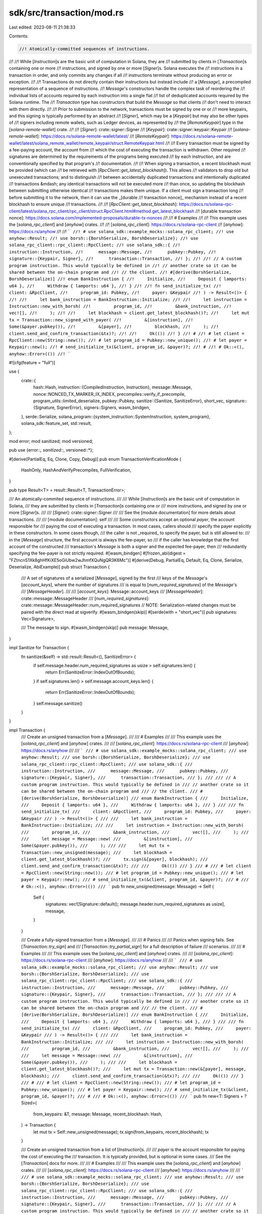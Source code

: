 sdk/src/transaction/mod.rs
==========================

Last edited: 2023-08-11 21:38:33

Contents:

.. code-block:: rs

    //! Atomically-committed sequences of instructions.
//!
//! While [`Instruction`]s are the basic unit of computation in Solana, they are
//! submitted by clients in [`Transaction`]s containing one or more
//! instructions, and signed by one or more [`Signer`]s. Solana executes the
//! instructions in a transaction in order, and only commits any changes if all
//! instructions terminate without producing an error or exception.
//!
//! Transactions do not directly contain their instructions but instead include
//! a [`Message`], a precompiled representation of a sequence of instructions.
//! `Message`'s constructors handle the complex task of reordering the
//! individual lists of accounts required by each instruction into a single flat
//! list of deduplicated accounts required by the Solana runtime. The
//! `Transaction` type has constructors that build the `Message` so that clients
//! don't need to interact with them directly.
//!
//! Prior to submission to the network, transactions must be signed by one or or
//! more keypairs, and this signing is typically performed by an abstract
//! [`Signer`], which may be a [`Keypair`] but may also be other types of
//! signers including remote wallets, such as Ledger devices, as represented by
//! the [`RemoteKeypair`] type in the [`solana-remote-wallet`] crate.
//!
//! [`Signer`]: crate::signer::Signer
//! [`Keypair`]: crate::signer::keypair::Keypair
//! [`solana-remote-wallet`]: https://docs.rs/solana-remote-wallet/latest/
//! [`RemoteKeypair`]: https://docs.rs/solana-remote-wallet/latest/solana_remote_wallet/remote_keypair/struct.RemoteKeypair.html
//!
//! Every transaction must be signed by a fee-paying account, the account from
//! which the cost of executing the transaction is withdrawn. Other required
//! signatures are determined by the requirements of the programs being executed
//! by each instruction, and are conventionally specified by that program's
//! documentation.
//!
//! When signing a transaction, a recent blockhash must be provided (which can
//! be retrieved with [`RpcClient::get_latest_blockhash`]). This allows
//! validators to drop old but unexecuted transactions; and to distinguish
//! between accidentally duplicated transactions and intentionally duplicated
//! transactions &mdash; any identical transactions will not be executed more
//! than once, so updating the blockhash between submitting otherwise identical
//! transactions makes them unique. If a client must sign a transaction long
//! before submitting it to the network, then it can use the _[durable
//! transaction nonce]_ mechanism instead of a recent blockhash to ensure unique
//! transactions.
//!
//! [`RpcClient::get_latest_blockhash`]: https://docs.rs/solana-rpc-client/latest/solana_rpc_client/rpc_client/struct.RpcClient.html#method.get_latest_blockhash
//! [durable transaction nonce]: https://docs.solana.com/implemented-proposals/durable-tx-nonces
//!
//! # Examples
//!
//! This example uses the [`solana_rpc_client`] and [`anyhow`] crates.
//!
//! [`solana_rpc_client`]: https://docs.rs/solana-rpc-client
//! [`anyhow`]: https://docs.rs/anyhow
//!
//! ```
//! # use solana_sdk::example_mocks::solana_rpc_client;
//! use anyhow::Result;
//! use borsh::{BorshSerialize, BorshDeserialize};
//! use solana_rpc_client::rpc_client::RpcClient;
//! use solana_sdk::{
//!      instruction::Instruction,
//!      message::Message,
//!      pubkey::Pubkey,
//!      signature::{Keypair, Signer},
//!      transaction::Transaction,
//! };
//!
//! // A custom program instruction. This would typically be defined in
//! // another crate so it can be shared between the on-chain program and
//! // the client.
//! #[derive(BorshSerialize, BorshDeserialize)]
//! enum BankInstruction {
//!     Initialize,
//!     Deposit { lamports: u64 },
//!     Withdraw { lamports: u64 },
//! }
//!
//! fn send_initialize_tx(
//!     client: &RpcClient,
//!     program_id: Pubkey,
//!     payer: &Keypair
//! ) -> Result<()> {
//!
//!     let bank_instruction = BankInstruction::Initialize;
//!
//!     let instruction = Instruction::new_with_borsh(
//!         program_id,
//!         &bank_instruction,
//!         vec![],
//!     );
//!
//!     let blockhash = client.get_latest_blockhash()?;
//!     let mut tx = Transaction::new_signed_with_payer(
//!         &[instruction],
//!         Some(&payer.pubkey()),
//!         &[payer],
//!         blockhash,
//!     );
//!     client.send_and_confirm_transaction(&tx)?;
//!
//!     Ok(())
//! }
//! #
//! # let client = RpcClient::new(String::new());
//! # let program_id = Pubkey::new_unique();
//! # let payer = Keypair::new();
//! # send_initialize_tx(&client, program_id, &payer)?;
//! #
//! # Ok::<(), anyhow::Error>(())
//! ```

#![cfg(feature = "full")]

use {
    crate::{
        hash::Hash,
        instruction::{CompiledInstruction, Instruction},
        message::Message,
        nonce::NONCED_TX_MARKER_IX_INDEX,
        precompiles::verify_if_precompile,
        program_utils::limited_deserialize,
        pubkey::Pubkey,
        sanitize::{Sanitize, SanitizeError},
        short_vec,
        signature::{Signature, SignerError},
        signers::Signers,
        wasm_bindgen,
    },
    serde::Serialize,
    solana_program::{system_instruction::SystemInstruction, system_program},
    solana_sdk::feature_set,
    std::result,
};

mod error;
mod sanitized;
mod versioned;

pub use {error::*, sanitized::*, versioned::*};

#[derive(PartialEq, Eq, Clone, Copy, Debug)]
pub enum TransactionVerificationMode {
    HashOnly,
    HashAndVerifyPrecompiles,
    FullVerification,
}

pub type Result<T> = result::Result<T, TransactionError>;

/// An atomically-commited sequence of instructions.
///
/// While [`Instruction`]s are the basic unit of computation in Solana,
/// they are submitted by clients in [`Transaction`]s containing one or
/// more instructions, and signed by one or more [`Signer`]s.
///
/// [`Signer`]: crate::signer::Signer
///
/// See the [module documentation] for more details about transactions.
///
/// [module documentation]: self
///
/// Some constructors accept an optional `payer`, the account responsible for
/// paying the cost of executing a transaction. In most cases, callers should
/// specify the payer explicitly in these constructors. In some cases though,
/// the caller is not _required_ to specify the payer, but is still allowed to:
/// in the [`Message`] structure, the first account is always the fee-payer, so
/// if the caller has knowledge that the first account of the constructed
/// transaction's `Message` is both a signer and the expected fee-payer, then
/// redundantly specifying the fee-payer is not strictly required.
#[wasm_bindgen]
#[frozen_abi(digest = "FZtncnS1Xk8ghHfKiXE5oGiUbw2wJhmfXQuNgQR3K6Mc")]
#[derive(Debug, PartialEq, Default, Eq, Clone, Serialize, Deserialize, AbiExample)]
pub struct Transaction {
    /// A set of signatures of a serialized [`Message`], signed by the first
    /// keys of the `Message`'s [`account_keys`], where the number of signatures
    /// is equal to [`num_required_signatures`] of the `Message`'s
    /// [`MessageHeader`].
    ///
    /// [`account_keys`]: Message::account_keys
    /// [`MessageHeader`]: crate::message::MessageHeader
    /// [`num_required_signatures`]: crate::message::MessageHeader::num_required_signatures
    // NOTE: Serialization-related changes must be paired with the direct read at sigverify.
    #[wasm_bindgen(skip)]
    #[serde(with = "short_vec")]
    pub signatures: Vec<Signature>,

    /// The message to sign.
    #[wasm_bindgen(skip)]
    pub message: Message,
}

impl Sanitize for Transaction {
    fn sanitize(&self) -> std::result::Result<(), SanitizeError> {
        if self.message.header.num_required_signatures as usize > self.signatures.len() {
            return Err(SanitizeError::IndexOutOfBounds);
        }
        if self.signatures.len() > self.message.account_keys.len() {
            return Err(SanitizeError::IndexOutOfBounds);
        }
        self.message.sanitize()
    }
}

impl Transaction {
    /// Create an unsigned transaction from a [`Message`].
    ///
    /// # Examples
    ///
    /// This example uses the [`solana_rpc_client`] and [`anyhow`] crates.
    ///
    /// [`solana_rpc_client`]: https://docs.rs/solana-rpc-client
    /// [`anyhow`]: https://docs.rs/anyhow
    ///
    /// ```
    /// # use solana_sdk::example_mocks::solana_rpc_client;
    /// use anyhow::Result;
    /// use borsh::{BorshSerialize, BorshDeserialize};
    /// use solana_rpc_client::rpc_client::RpcClient;
    /// use solana_sdk::{
    ///      instruction::Instruction,
    ///      message::Message,
    ///      pubkey::Pubkey,
    ///      signature::{Keypair, Signer},
    ///      transaction::Transaction,
    /// };
    ///
    /// // A custom program instruction. This would typically be defined in
    /// // another crate so it can be shared between the on-chain program and
    /// // the client.
    /// #[derive(BorshSerialize, BorshDeserialize)]
    /// enum BankInstruction {
    ///     Initialize,
    ///     Deposit { lamports: u64 },
    ///     Withdraw { lamports: u64 },
    /// }
    ///
    /// fn send_initialize_tx(
    ///     client: &RpcClient,
    ///     program_id: Pubkey,
    ///     payer: &Keypair
    /// ) -> Result<()> {
    ///
    ///     let bank_instruction = BankInstruction::Initialize;
    ///
    ///     let instruction = Instruction::new_with_borsh(
    ///         program_id,
    ///         &bank_instruction,
    ///         vec![],
    ///     );
    ///
    ///     let message = Message::new(
    ///         &[instruction],
    ///         Some(&payer.pubkey()),
    ///     );
    ///
    ///     let mut tx = Transaction::new_unsigned(message);
    ///     let blockhash = client.get_latest_blockhash()?;
    ///     tx.sign(&[payer], blockhash);
    ///     client.send_and_confirm_transaction(&tx)?;
    ///
    ///     Ok(())
    /// }
    /// #
    /// # let client = RpcClient::new(String::new());
    /// # let program_id = Pubkey::new_unique();
    /// # let payer = Keypair::new();
    /// # send_initialize_tx(&client, program_id, &payer)?;
    /// #
    /// # Ok::<(), anyhow::Error>(())
    /// ```
    pub fn new_unsigned(message: Message) -> Self {
        Self {
            signatures: vec![Signature::default(); message.header.num_required_signatures as usize],
            message,
        }
    }

    /// Create a fully-signed transaction from a [`Message`].
    ///
    /// # Panics
    ///
    /// Panics when signing fails. See [`Transaction::try_sign`] and
    /// [`Transaction::try_partial_sign`] for a full description of failure
    /// scenarios.
    ///
    /// # Examples
    ///
    /// This example uses the [`solana_rpc_client`] and [`anyhow`] crates.
    ///
    /// [`solana_rpc_client`]: https://docs.rs/solana-rpc-client
    /// [`anyhow`]: https://docs.rs/anyhow
    ///
    /// ```
    /// # use solana_sdk::example_mocks::solana_rpc_client;
    /// use anyhow::Result;
    /// use borsh::{BorshSerialize, BorshDeserialize};
    /// use solana_rpc_client::rpc_client::RpcClient;
    /// use solana_sdk::{
    ///      instruction::Instruction,
    ///      message::Message,
    ///      pubkey::Pubkey,
    ///      signature::{Keypair, Signer},
    ///      transaction::Transaction,
    /// };
    ///
    /// // A custom program instruction. This would typically be defined in
    /// // another crate so it can be shared between the on-chain program and
    /// // the client.
    /// #[derive(BorshSerialize, BorshDeserialize)]
    /// enum BankInstruction {
    ///     Initialize,
    ///     Deposit { lamports: u64 },
    ///     Withdraw { lamports: u64 },
    /// }
    ///
    /// fn send_initialize_tx(
    ///     client: &RpcClient,
    ///     program_id: Pubkey,
    ///     payer: &Keypair
    /// ) -> Result<()> {
    ///
    ///     let bank_instruction = BankInstruction::Initialize;
    ///
    ///     let instruction = Instruction::new_with_borsh(
    ///         program_id,
    ///         &bank_instruction,
    ///         vec![],
    ///     );
    ///
    ///     let message = Message::new(
    ///         &[instruction],
    ///         Some(&payer.pubkey()),
    ///     );
    ///
    ///     let blockhash = client.get_latest_blockhash()?;
    ///     let mut tx = Transaction::new(&[payer], message, blockhash);
    ///     client.send_and_confirm_transaction(&tx)?;
    ///
    ///     Ok(())
    /// }
    /// #
    /// # let client = RpcClient::new(String::new());
    /// # let program_id = Pubkey::new_unique();
    /// # let payer = Keypair::new();
    /// # send_initialize_tx(&client, program_id, &payer)?;
    /// #
    /// # Ok::<(), anyhow::Error>(())
    /// ```
    pub fn new<T: Signers + ?Sized>(
        from_keypairs: &T,
        message: Message,
        recent_blockhash: Hash,
    ) -> Transaction {
        let mut tx = Self::new_unsigned(message);
        tx.sign(from_keypairs, recent_blockhash);
        tx
    }

    /// Create an unsigned transaction from a list of [`Instruction`]s.
    ///
    /// `payer` is the account responsible for paying the cost of executing the
    /// transaction. It is typically provided, but is optional in some cases.
    /// See the [`Transaction`] docs for more.
    ///
    /// # Examples
    ///
    /// This example uses the [`solana_rpc_client`] and [`anyhow`] crates.
    ///
    /// [`solana_rpc_client`]: https://docs.rs/solana-rpc-client
    /// [`anyhow`]: https://docs.rs/anyhow
    ///
    /// ```
    /// # use solana_sdk::example_mocks::solana_rpc_client;
    /// use anyhow::Result;
    /// use borsh::{BorshSerialize, BorshDeserialize};
    /// use solana_rpc_client::rpc_client::RpcClient;
    /// use solana_sdk::{
    ///      instruction::Instruction,
    ///      message::Message,
    ///      pubkey::Pubkey,
    ///      signature::{Keypair, Signer},
    ///      transaction::Transaction,
    /// };
    ///
    /// // A custom program instruction. This would typically be defined in
    /// // another crate so it can be shared between the on-chain program and
    /// // the client.
    /// #[derive(BorshSerialize, BorshDeserialize)]
    /// enum BankInstruction {
    ///     Initialize,
    ///     Deposit { lamports: u64 },
    ///     Withdraw { lamports: u64 },
    /// }
    ///
    /// fn send_initialize_tx(
    ///     client: &RpcClient,
    ///     program_id: Pubkey,
    ///     payer: &Keypair
    /// ) -> Result<()> {
    ///
    ///     let bank_instruction = BankInstruction::Initialize;
    ///
    ///     let instruction = Instruction::new_with_borsh(
    ///         program_id,
    ///         &bank_instruction,
    ///         vec![],
    ///     );
    ///
    ///     let mut tx = Transaction::new_with_payer(&[instruction], Some(&payer.pubkey()));
    ///     let blockhash = client.get_latest_blockhash()?;
    ///     tx.sign(&[payer], blockhash);
    ///     client.send_and_confirm_transaction(&tx)?;
    ///
    ///     Ok(())
    /// }
    /// #
    /// # let client = RpcClient::new(String::new());
    /// # let program_id = Pubkey::new_unique();
    /// # let payer = Keypair::new();
    /// # send_initialize_tx(&client, program_id, &payer)?;
    /// #
    /// # Ok::<(), anyhow::Error>(())
    /// ```
    pub fn new_with_payer(instructions: &[Instruction], payer: Option<&Pubkey>) -> Self {
        let message = Message::new(instructions, payer);
        Self::new_unsigned(message)
    }

    /// Create a fully-signed transaction from a list of [`Instruction`]s.
    ///
    /// `payer` is the account responsible for paying the cost of executing the
    /// transaction. It is typically provided, but is optional in some cases.
    /// See the [`Transaction`] docs for more.
    ///
    /// # Panics
    ///
    /// Panics when signing fails. See [`Transaction::try_sign`] and
    /// [`Transaction::try_partial_sign`] for a full description of failure
    /// scenarios.
    ///
    /// # Examples
    ///
    /// This example uses the [`solana_rpc_client`] and [`anyhow`] crates.
    ///
    /// [`solana_rpc_client`]: https://docs.rs/solana-rpc-client
    /// [`anyhow`]: https://docs.rs/anyhow
    ///
    /// ```
    /// # use solana_sdk::example_mocks::solana_rpc_client;
    /// use anyhow::Result;
    /// use borsh::{BorshSerialize, BorshDeserialize};
    /// use solana_rpc_client::rpc_client::RpcClient;
    /// use solana_sdk::{
    ///      instruction::Instruction,
    ///      message::Message,
    ///      pubkey::Pubkey,
    ///      signature::{Keypair, Signer},
    ///      transaction::Transaction,
    /// };
    ///
    /// // A custom program instruction. This would typically be defined in
    /// // another crate so it can be shared between the on-chain program and
    /// // the client.
    /// #[derive(BorshSerialize, BorshDeserialize)]
    /// enum BankInstruction {
    ///     Initialize,
    ///     Deposit { lamports: u64 },
    ///     Withdraw { lamports: u64 },
    /// }
    ///
    /// fn send_initialize_tx(
    ///     client: &RpcClient,
    ///     program_id: Pubkey,
    ///     payer: &Keypair
    /// ) -> Result<()> {
    ///
    ///     let bank_instruction = BankInstruction::Initialize;
    ///
    ///     let instruction = Instruction::new_with_borsh(
    ///         program_id,
    ///         &bank_instruction,
    ///         vec![],
    ///     );
    ///
    ///     let blockhash = client.get_latest_blockhash()?;
    ///     let mut tx = Transaction::new_signed_with_payer(
    ///         &[instruction],
    ///         Some(&payer.pubkey()),
    ///         &[payer],
    ///         blockhash,
    ///     );
    ///     client.send_and_confirm_transaction(&tx)?;
    ///
    ///     Ok(())
    /// }
    /// #
    /// # let client = RpcClient::new(String::new());
    /// # let program_id = Pubkey::new_unique();
    /// # let payer = Keypair::new();
    /// # send_initialize_tx(&client, program_id, &payer)?;
    /// #
    /// # Ok::<(), anyhow::Error>(())
    /// ```
    pub fn new_signed_with_payer<T: Signers + ?Sized>(
        instructions: &[Instruction],
        payer: Option<&Pubkey>,
        signing_keypairs: &T,
        recent_blockhash: Hash,
    ) -> Self {
        let message = Message::new(instructions, payer);
        Self::new(signing_keypairs, message, recent_blockhash)
    }

    /// Create a fully-signed transaction from pre-compiled instructions.
    ///
    /// # Arguments
    ///
    /// * `from_keypairs` - The keys used to sign the transaction.
    /// * `keys` - The keys for the transaction.  These are the program state
    ///    instances or lamport recipient keys.
    /// * `recent_blockhash` - The PoH hash.
    /// * `program_ids` - The keys that identify programs used in the `instruction` vector.
    /// * `instructions` - Instructions that will be executed atomically.
    ///
    /// # Panics
    ///
    /// Panics when signing fails. See [`Transaction::try_sign`] and for a full
    /// description of failure conditions.
    pub fn new_with_compiled_instructions<T: Signers + ?Sized>(
        from_keypairs: &T,
        keys: &[Pubkey],
        recent_blockhash: Hash,
        program_ids: Vec<Pubkey>,
        instructions: Vec<CompiledInstruction>,
    ) -> Self {
        let mut account_keys = from_keypairs.pubkeys();
        let from_keypairs_len = account_keys.len();
        account_keys.extend_from_slice(keys);
        account_keys.extend(&program_ids);
        let message = Message::new_with_compiled_instructions(
            from_keypairs_len as u8,
            0,
            program_ids.len() as u8,
            account_keys,
            Hash::default(),
            instructions,
        );
        Transaction::new(from_keypairs, message, recent_blockhash)
    }

    /// Get the data for an instruction at the given index.
    ///
    /// The `instruction_index` corresponds to the [`instructions`] vector of
    /// the `Transaction`'s [`Message`] value.
    ///
    /// [`instructions`]: Message::instructions
    ///
    /// # Panics
    ///
    /// Panics if `instruction_index` is greater than or equal to the number of
    /// instructions in the transaction.
    pub fn data(&self, instruction_index: usize) -> &[u8] {
        &self.message.instructions[instruction_index].data
    }

    fn key_index(&self, instruction_index: usize, accounts_index: usize) -> Option<usize> {
        self.message
            .instructions
            .get(instruction_index)
            .and_then(|instruction| instruction.accounts.get(accounts_index))
            .map(|&account_keys_index| account_keys_index as usize)
    }

    /// Get the `Pubkey` of an account required by one of the instructions in
    /// the transaction.
    ///
    /// The `instruction_index` corresponds to the [`instructions`] vector of
    /// the `Transaction`'s [`Message`] value; and the `account_index` to the
    /// [`accounts`] vector of the message's [`CompiledInstruction`]s.
    ///
    /// [`instructions`]: Message::instructions
    /// [`accounts`]: CompiledInstruction::accounts
    /// [`CompiledInstruction`]: CompiledInstruction
    ///
    /// Returns `None` if `instruction_index` is greater than or equal to the
    /// number of instructions in the transaction; or if `accounts_index` is
    /// greater than or equal to the number of accounts in the instruction.
    pub fn key(&self, instruction_index: usize, accounts_index: usize) -> Option<&Pubkey> {
        self.key_index(instruction_index, accounts_index)
            .and_then(|account_keys_index| self.message.account_keys.get(account_keys_index))
    }

    /// Get the `Pubkey` of a signing account required by one of the
    /// instructions in the transaction.
    ///
    /// The transaction does not need to be signed for this function to return a
    /// signing account's pubkey.
    ///
    /// Returns `None` if the indexed account is not required to sign the
    /// transaction. Returns `None` if the [`signatures`] field does not contain
    /// enough elements to hold a signature for the indexed account (this should
    /// only be possible if `Transaction` has been manually constructed).
    ///
    /// [`signatures`]: Transaction::signatures
    ///
    /// Returns `None` if `instruction_index` is greater than or equal to the
    /// number of instructions in the transaction; or if `accounts_index` is
    /// greater than or equal to the number of accounts in the instruction.
    pub fn signer_key(&self, instruction_index: usize, accounts_index: usize) -> Option<&Pubkey> {
        match self.key_index(instruction_index, accounts_index) {
            None => None,
            Some(signature_index) => {
                if signature_index >= self.signatures.len() {
                    return None;
                }
                self.message.account_keys.get(signature_index)
            }
        }
    }

    /// Return the message containing all data that should be signed.
    pub fn message(&self) -> &Message {
        &self.message
    }

    /// Return the serialized message data to sign.
    pub fn message_data(&self) -> Vec<u8> {
        self.message().serialize()
    }

    /// Sign the transaction.
    ///
    /// This method fully signs a transaction with all required signers, which
    /// must be present in the `keypairs` slice. To sign with only some of the
    /// required signers, use [`Transaction::partial_sign`].
    ///
    /// If `recent_blockhash` is different than recorded in the transaction message's
    /// [`recent_blockhash`] field, then the message's `recent_blockhash` will be updated
    /// to the provided `recent_blockhash`, and any prior signatures will be cleared.
    ///
    /// [`recent_blockhash`]: Message::recent_blockhash
    ///
    /// # Panics
    ///
    /// Panics when signing fails. Use [`Transaction::try_sign`] to handle the
    /// error. See the documentation for [`Transaction::try_sign`] for a full description of
    /// failure conditions.
    ///
    /// # Examples
    ///
    /// This example uses the [`solana_rpc_client`] and [`anyhow`] crates.
    ///
    /// [`solana_rpc_client`]: https://docs.rs/solana-rpc-client
    /// [`anyhow`]: https://docs.rs/anyhow
    ///
    /// ```
    /// # use solana_sdk::example_mocks::solana_rpc_client;
    /// use anyhow::Result;
    /// use borsh::{BorshSerialize, BorshDeserialize};
    /// use solana_rpc_client::rpc_client::RpcClient;
    /// use solana_sdk::{
    ///      instruction::Instruction,
    ///      message::Message,
    ///      pubkey::Pubkey,
    ///      signature::{Keypair, Signer},
    ///      transaction::Transaction,
    /// };
    ///
    /// // A custom program instruction. This would typically be defined in
    /// // another crate so it can be shared between the on-chain program and
    /// // the client.
    /// #[derive(BorshSerialize, BorshDeserialize)]
    /// enum BankInstruction {
    ///     Initialize,
    ///     Deposit { lamports: u64 },
    ///     Withdraw { lamports: u64 },
    /// }
    ///
    /// fn send_initialize_tx(
    ///     client: &RpcClient,
    ///     program_id: Pubkey,
    ///     payer: &Keypair
    /// ) -> Result<()> {
    ///
    ///     let bank_instruction = BankInstruction::Initialize;
    ///
    ///     let instruction = Instruction::new_with_borsh(
    ///         program_id,
    ///         &bank_instruction,
    ///         vec![],
    ///     );
    ///
    ///     let mut tx = Transaction::new_with_payer(&[instruction], Some(&payer.pubkey()));
    ///     let blockhash = client.get_latest_blockhash()?;
    ///     tx.sign(&[payer], blockhash);
    ///     client.send_and_confirm_transaction(&tx)?;
    ///
    ///     Ok(())
    /// }
    /// #
    /// # let client = RpcClient::new(String::new());
    /// # let program_id = Pubkey::new_unique();
    /// # let payer = Keypair::new();
    /// # send_initialize_tx(&client, program_id, &payer)?;
    /// #
    /// # Ok::<(), anyhow::Error>(())
    /// ```
    pub fn sign<T: Signers + ?Sized>(&mut self, keypairs: &T, recent_blockhash: Hash) {
        if let Err(e) = self.try_sign(keypairs, recent_blockhash) {
            panic!("Transaction::sign failed with error {e:?}");
        }
    }

    /// Sign the transaction with a subset of required keys.
    ///
    /// Unlike [`Transaction::sign`], this method does not require all keypairs
    /// to be provided, allowing a transaction to be signed in multiple steps.
    ///
    /// It is permitted to sign a transaction with the same keypair multiple
    /// times.
    ///
    /// If `recent_blockhash` is different than recorded in the transaction message's
    /// [`recent_blockhash`] field, then the message's `recent_blockhash` will be updated
    /// to the provided `recent_blockhash`, and any prior signatures will be cleared.
    ///
    /// [`recent_blockhash`]: Message::recent_blockhash
    ///
    /// # Panics
    ///
    /// Panics when signing fails. Use [`Transaction::try_partial_sign`] to
    /// handle the error. See the documentation for
    /// [`Transaction::try_partial_sign`] for a full description of failure
    /// conditions.
    pub fn partial_sign<T: Signers + ?Sized>(&mut self, keypairs: &T, recent_blockhash: Hash) {
        if let Err(e) = self.try_partial_sign(keypairs, recent_blockhash) {
            panic!("Transaction::partial_sign failed with error {e:?}");
        }
    }

    /// Sign the transaction with a subset of required keys.
    ///
    /// This places each of the signatures created from `keypairs` in the
    /// corresponding position, as specified in the `positions` vector, in the
    /// transactions [`signatures`] field. It does not verify that the signature
    /// positions are correct.
    ///
    /// [`signatures`]: Transaction::signatures
    ///
    /// # Panics
    ///
    /// Panics if signing fails. Use [`Transaction::try_partial_sign_unchecked`]
    /// to handle the error.
    pub fn partial_sign_unchecked<T: Signers + ?Sized>(
        &mut self,
        keypairs: &T,
        positions: Vec<usize>,
        recent_blockhash: Hash,
    ) {
        if let Err(e) = self.try_partial_sign_unchecked(keypairs, positions, recent_blockhash) {
            panic!("Transaction::partial_sign_unchecked failed with error {e:?}");
        }
    }

    /// Sign the transaction, returning any errors.
    ///
    /// This method fully signs a transaction with all required signers, which
    /// must be present in the `keypairs` slice. To sign with only some of the
    /// required signers, use [`Transaction::try_partial_sign`].
    ///
    /// If `recent_blockhash` is different than recorded in the transaction message's
    /// [`recent_blockhash`] field, then the message's `recent_blockhash` will be updated
    /// to the provided `recent_blockhash`, and any prior signatures will be cleared.
    ///
    /// [`recent_blockhash`]: Message::recent_blockhash
    ///
    /// # Errors
    ///
    /// Signing will fail if some required signers are not provided in
    /// `keypairs`; or, if the transaction has previously been partially signed,
    /// some of the remaining required signers are not provided in `keypairs`.
    /// In other words, the transaction must be fully signed as a result of
    /// calling this function. The error is [`SignerError::NotEnoughSigners`].
    ///
    /// Signing will fail for any of the reasons described in the documentation
    /// for [`Transaction::try_partial_sign`].
    ///
    /// # Examples
    ///
    /// This example uses the [`solana_rpc_client`] and [`anyhow`] crates.
    ///
    /// [`solana_rpc_client`]: https://docs.rs/solana-rpc-client
    /// [`anyhow`]: https://docs.rs/anyhow
    ///
    /// ```
    /// # use solana_sdk::example_mocks::solana_rpc_client;
    /// use anyhow::Result;
    /// use borsh::{BorshSerialize, BorshDeserialize};
    /// use solana_rpc_client::rpc_client::RpcClient;
    /// use solana_sdk::{
    ///      instruction::Instruction,
    ///      message::Message,
    ///      pubkey::Pubkey,
    ///      signature::{Keypair, Signer},
    ///      transaction::Transaction,
    /// };
    ///
    /// // A custom program instruction. This would typically be defined in
    /// // another crate so it can be shared between the on-chain program and
    /// // the client.
    /// #[derive(BorshSerialize, BorshDeserialize)]
    /// enum BankInstruction {
    ///     Initialize,
    ///     Deposit { lamports: u64 },
    ///     Withdraw { lamports: u64 },
    /// }
    ///
    /// fn send_initialize_tx(
    ///     client: &RpcClient,
    ///     program_id: Pubkey,
    ///     payer: &Keypair
    /// ) -> Result<()> {
    ///
    ///     let bank_instruction = BankInstruction::Initialize;
    ///
    ///     let instruction = Instruction::new_with_borsh(
    ///         program_id,
    ///         &bank_instruction,
    ///         vec![],
    ///     );
    ///
    ///     let mut tx = Transaction::new_with_payer(&[instruction], Some(&payer.pubkey()));
    ///     let blockhash = client.get_latest_blockhash()?;
    ///     tx.try_sign(&[payer], blockhash)?;
    ///     client.send_and_confirm_transaction(&tx)?;
    ///
    ///     Ok(())
    /// }
    /// #
    /// # let client = RpcClient::new(String::new());
    /// # let program_id = Pubkey::new_unique();
    /// # let payer = Keypair::new();
    /// # send_initialize_tx(&client, program_id, &payer)?;
    /// #
    /// # Ok::<(), anyhow::Error>(())
    /// ```
    pub fn try_sign<T: Signers + ?Sized>(
        &mut self,
        keypairs: &T,
        recent_blockhash: Hash,
    ) -> result::Result<(), SignerError> {
        self.try_partial_sign(keypairs, recent_blockhash)?;

        if !self.is_signed() {
            Err(SignerError::NotEnoughSigners)
        } else {
            Ok(())
        }
    }

    /// Sign the transaction with a subset of required keys, returning any errors.
    ///
    /// Unlike [`Transaction::try_sign`], this method does not require all
    /// keypairs to be provided, allowing a transaction to be signed in multiple
    /// steps.
    ///
    /// It is permitted to sign a transaction with the same keypair multiple
    /// times.
    ///
    /// If `recent_blockhash` is different than recorded in the transaction message's
    /// [`recent_blockhash`] field, then the message's `recent_blockhash` will be updated
    /// to the provided `recent_blockhash`, and any prior signatures will be cleared.
    ///
    /// [`recent_blockhash`]: Message::recent_blockhash
    ///
    /// # Errors
    ///
    /// Signing will fail if
    ///
    /// - The transaction's [`Message`] is malformed such that the number of
    ///   required signatures recorded in its header
    ///   ([`num_required_signatures`]) is greater than the length of its
    ///   account keys ([`account_keys`]). The error is
    ///   [`SignerError::TransactionError`] where the interior
    ///   [`TransactionError`] is [`TransactionError::InvalidAccountIndex`].
    /// - Any of the provided signers in `keypairs` is not a required signer of
    ///   the message. The error is [`SignerError::KeypairPubkeyMismatch`].
    /// - Any of the signers is a [`Presigner`], and its provided signature is
    ///   incorrect. The error is [`SignerError::PresignerError`] where the
    ///   interior [`PresignerError`] is
    ///   [`PresignerError::VerificationFailure`].
    /// - The signer is a [`RemoteKeypair`] and
    ///   - It does not understand the input provided ([`SignerError::InvalidInput`]).
    ///   - The device cannot be found ([`SignerError::NoDeviceFound`]).
    ///   - The user cancels the signing ([`SignerError::UserCancel`]).
    ///   - An error was encountered connecting ([`SignerError::Connection`]).
    ///   - Some device-specific protocol error occurs ([`SignerError::Protocol`]).
    ///   - Some other error occurs ([`SignerError::Custom`]).
    ///
    /// See the documentation for the [`solana-remote-wallet`] crate for details
    /// on the operation of [`RemoteKeypair`] signers.
    ///
    /// [`num_required_signatures`]: crate::message::MessageHeader::num_required_signatures
    /// [`account_keys`]: Message::account_keys
    /// [`Presigner`]: crate::signer::presigner::Presigner
    /// [`PresignerError`]: crate::signer::presigner::PresignerError
    /// [`PresignerError::VerificationFailure`]: crate::signer::presigner::PresignerError::VerificationFailure
    /// [`solana-remote-wallet`]: https://docs.rs/solana-remote-wallet/latest/
    /// [`RemoteKeypair`]: https://docs.rs/solana-remote-wallet/latest/solana_remote_wallet/remote_keypair/struct.RemoteKeypair.html
    pub fn try_partial_sign<T: Signers + ?Sized>(
        &mut self,
        keypairs: &T,
        recent_blockhash: Hash,
    ) -> result::Result<(), SignerError> {
        let positions = self.get_signing_keypair_positions(&keypairs.pubkeys())?;
        if positions.iter().any(|pos| pos.is_none()) {
            return Err(SignerError::KeypairPubkeyMismatch);
        }
        let positions: Vec<usize> = positions.iter().map(|pos| pos.unwrap()).collect();
        self.try_partial_sign_unchecked(keypairs, positions, recent_blockhash)
    }

    /// Sign the transaction with a subset of required keys, returning any
    /// errors.
    ///
    /// This places each of the signatures created from `keypairs` in the
    /// corresponding position, as specified in the `positions` vector, in the
    /// transactions [`signatures`] field. It does not verify that the signature
    /// positions are correct.
    ///
    /// [`signatures`]: Transaction::signatures
    ///
    /// # Errors
    ///
    /// Returns an error if signing fails.
    pub fn try_partial_sign_unchecked<T: Signers + ?Sized>(
        &mut self,
        keypairs: &T,
        positions: Vec<usize>,
        recent_blockhash: Hash,
    ) -> result::Result<(), SignerError> {
        // if you change the blockhash, you're re-signing...
        if recent_blockhash != self.message.recent_blockhash {
            self.message.recent_blockhash = recent_blockhash;
            self.signatures
                .iter_mut()
                .for_each(|signature| *signature = Signature::default());
        }

        let signatures = keypairs.try_sign_message(&self.message_data())?;
        for i in 0..positions.len() {
            self.signatures[positions[i]] = signatures[i];
        }
        Ok(())
    }

    /// Returns a signature that is not valid for signing this transaction.
    pub fn get_invalid_signature() -> Signature {
        Signature::default()
    }

    /// Verifies that all signers have signed the message.
    ///
    /// # Errors
    ///
    /// Returns [`TransactionError::SignatureFailure`] on error.
    pub fn verify(&self) -> Result<()> {
        let message_bytes = self.message_data();
        if !self
            ._verify_with_results(&message_bytes)
            .iter()
            .all(|verify_result| *verify_result)
        {
            Err(TransactionError::SignatureFailure)
        } else {
            Ok(())
        }
    }

    /// Verify the transaction and hash its message.
    ///
    /// # Errors
    ///
    /// Returns [`TransactionError::SignatureFailure`] on error.
    pub fn verify_and_hash_message(&self) -> Result<Hash> {
        let message_bytes = self.message_data();
        if !self
            ._verify_with_results(&message_bytes)
            .iter()
            .all(|verify_result| *verify_result)
        {
            Err(TransactionError::SignatureFailure)
        } else {
            Ok(Message::hash_raw_message(&message_bytes))
        }
    }

    /// Verifies that all signers have signed the message.
    ///
    /// Returns a vector with the length of required signatures, where each
    /// element is either `true` if that signer has signed, or `false` if not.
    pub fn verify_with_results(&self) -> Vec<bool> {
        self._verify_with_results(&self.message_data())
    }

    pub(crate) fn _verify_with_results(&self, message_bytes: &[u8]) -> Vec<bool> {
        self.signatures
            .iter()
            .zip(&self.message.account_keys)
            .map(|(signature, pubkey)| signature.verify(pubkey.as_ref(), message_bytes))
            .collect()
    }

    /// Verify the precompiled programs in this transaction.
    pub fn verify_precompiles(&self, feature_set: &feature_set::FeatureSet) -> Result<()> {
        for instruction in &self.message().instructions {
            // The Transaction may not be sanitized at this point
            if instruction.program_id_index as usize >= self.message().account_keys.len() {
                return Err(TransactionError::AccountNotFound);
            }
            let program_id = &self.message().account_keys[instruction.program_id_index as usize];

            verify_if_precompile(
                program_id,
                instruction,
                &self.message().instructions,
                feature_set,
            )
            .map_err(|_| TransactionError::InvalidAccountIndex)?;
        }
        Ok(())
    }

    /// Get the positions of the pubkeys in `account_keys` associated with signing keypairs.
    ///
    /// [`account_keys`]: Message::account_keys
    pub fn get_signing_keypair_positions(&self, pubkeys: &[Pubkey]) -> Result<Vec<Option<usize>>> {
        if self.message.account_keys.len() < self.message.header.num_required_signatures as usize {
            return Err(TransactionError::InvalidAccountIndex);
        }
        let signed_keys =
            &self.message.account_keys[0..self.message.header.num_required_signatures as usize];

        Ok(pubkeys
            .iter()
            .map(|pubkey| signed_keys.iter().position(|x| x == pubkey))
            .collect())
    }

    /// Replace all the signatures and pubkeys.
    pub fn replace_signatures(&mut self, signers: &[(Pubkey, Signature)]) -> Result<()> {
        let num_required_signatures = self.message.header.num_required_signatures as usize;
        if signers.len() != num_required_signatures
            || self.signatures.len() != num_required_signatures
            || self.message.account_keys.len() < num_required_signatures
        {
            return Err(TransactionError::InvalidAccountIndex);
        }

        signers
            .iter()
            .enumerate()
            .for_each(|(i, (pubkey, signature))| {
                self.signatures[i] = *signature;
                self.message.account_keys[i] = *pubkey;
            });

        self.verify()
    }

    pub fn is_signed(&self) -> bool {
        self.signatures
            .iter()
            .all(|signature| *signature != Signature::default())
    }
}

pub fn uses_durable_nonce(tx: &Transaction) -> Option<&CompiledInstruction> {
    let message = tx.message();
    message
        .instructions
        .get(NONCED_TX_MARKER_IX_INDEX as usize)
        .filter(|instruction| {
            // Is system program
            matches!(
                message.account_keys.get(instruction.program_id_index as usize),
                Some(program_id) if system_program::check_id(program_id)
            )
            // Is a nonce advance instruction
            && matches!(
                limited_deserialize(&instruction.data),
                Ok(SystemInstruction::AdvanceNonceAccount)
            )
            // Nonce account is writable
            && matches!(
                instruction.accounts.first(),
                Some(index) if message.is_writable(*index as usize)
            )
        })
}

#[deprecated]
pub fn get_nonce_pubkey_from_instruction<'a>(
    ix: &CompiledInstruction,
    tx: &'a Transaction,
) -> Option<&'a Pubkey> {
    ix.accounts.first().and_then(|idx| {
        let idx = *idx as usize;
        tx.message().account_keys.get(idx)
    })
}

#[cfg(test)]
mod tests {
    #![allow(deprecated)]

    use {
        super::*,
        crate::{
            hash::hash,
            instruction::AccountMeta,
            signature::{Keypair, Presigner, Signer},
            system_instruction, sysvar,
        },
        bincode::{deserialize, serialize, serialized_size},
        std::mem::size_of,
    };

    fn get_program_id(tx: &Transaction, instruction_index: usize) -> &Pubkey {
        let message = tx.message();
        let instruction = &message.instructions[instruction_index];
        instruction.program_id(&message.account_keys)
    }

    #[test]
    fn test_refs() {
        let key = Keypair::new();
        let key1 = solana_sdk::pubkey::new_rand();
        let key2 = solana_sdk::pubkey::new_rand();
        let prog1 = solana_sdk::pubkey::new_rand();
        let prog2 = solana_sdk::pubkey::new_rand();
        let instructions = vec![
            CompiledInstruction::new(3, &(), vec![0, 1]),
            CompiledInstruction::new(4, &(), vec![0, 2]),
        ];
        let tx = Transaction::new_with_compiled_instructions(
            &[&key],
            &[key1, key2],
            Hash::default(),
            vec![prog1, prog2],
            instructions,
        );
        assert!(tx.sanitize().is_ok());

        assert_eq!(tx.key(0, 0), Some(&key.pubkey()));
        assert_eq!(tx.signer_key(0, 0), Some(&key.pubkey()));

        assert_eq!(tx.key(1, 0), Some(&key.pubkey()));
        assert_eq!(tx.signer_key(1, 0), Some(&key.pubkey()));

        assert_eq!(tx.key(0, 1), Some(&key1));
        assert_eq!(tx.signer_key(0, 1), None);

        assert_eq!(tx.key(1, 1), Some(&key2));
        assert_eq!(tx.signer_key(1, 1), None);

        assert_eq!(tx.key(2, 0), None);
        assert_eq!(tx.signer_key(2, 0), None);

        assert_eq!(tx.key(0, 2), None);
        assert_eq!(tx.signer_key(0, 2), None);

        assert_eq!(*get_program_id(&tx, 0), prog1);
        assert_eq!(*get_program_id(&tx, 1), prog2);
    }

    #[test]
    fn test_refs_invalid_program_id() {
        let key = Keypair::new();
        let instructions = vec![CompiledInstruction::new(1, &(), vec![])];
        let tx = Transaction::new_with_compiled_instructions(
            &[&key],
            &[],
            Hash::default(),
            vec![],
            instructions,
        );
        assert_eq!(tx.sanitize(), Err(SanitizeError::IndexOutOfBounds));
    }
    #[test]
    fn test_refs_invalid_account() {
        let key = Keypair::new();
        let instructions = vec![CompiledInstruction::new(1, &(), vec![2])];
        let tx = Transaction::new_with_compiled_instructions(
            &[&key],
            &[],
            Hash::default(),
            vec![Pubkey::default()],
            instructions,
        );
        assert_eq!(*get_program_id(&tx, 0), Pubkey::default());
        assert_eq!(tx.sanitize(), Err(SanitizeError::IndexOutOfBounds));
    }

    #[test]
    fn test_sanitize_txs() {
        let key = Keypair::new();
        let id0 = Pubkey::default();
        let program_id = solana_sdk::pubkey::new_rand();
        let ix = Instruction::new_with_bincode(
            program_id,
            &0,
            vec![
                AccountMeta::new(key.pubkey(), true),
                AccountMeta::new(id0, true),
            ],
        );
        let mut tx = Transaction::new_with_payer(&[ix], Some(&key.pubkey()));
        let o = tx.clone();
        assert_eq!(tx.sanitize(), Ok(()));
        assert_eq!(tx.message.account_keys.len(), 3);

        tx = o.clone();
        tx.message.header.num_required_signatures = 3;
        assert_eq!(tx.sanitize(), Err(SanitizeError::IndexOutOfBounds));

        tx = o.clone();
        tx.message.header.num_readonly_signed_accounts = 4;
        tx.message.header.num_readonly_unsigned_accounts = 0;
        assert_eq!(tx.sanitize(), Err(SanitizeError::IndexOutOfBounds));

        tx = o.clone();
        tx.message.header.num_readonly_signed_accounts = 2;
        tx.message.header.num_readonly_unsigned_accounts = 2;
        assert_eq!(tx.sanitize(), Err(SanitizeError::IndexOutOfBounds));

        tx = o.clone();
        tx.message.header.num_readonly_signed_accounts = 0;
        tx.message.header.num_readonly_unsigned_accounts = 4;
        assert_eq!(tx.sanitize(), Err(SanitizeError::IndexOutOfBounds));

        tx = o.clone();
        tx.message.instructions[0].program_id_index = 3;
        assert_eq!(tx.sanitize(), Err(SanitizeError::IndexOutOfBounds));

        tx = o.clone();
        tx.message.instructions[0].accounts[0] = 3;
        assert_eq!(tx.sanitize(), Err(SanitizeError::IndexOutOfBounds));

        tx = o.clone();
        tx.message.instructions[0].program_id_index = 0;
        assert_eq!(tx.sanitize(), Err(SanitizeError::IndexOutOfBounds));

        tx = o.clone();
        tx.message.header.num_readonly_signed_accounts = 2;
        tx.message.header.num_readonly_unsigned_accounts = 3;
        tx.message.account_keys.resize(4, Pubkey::default());
        assert_eq!(tx.sanitize(), Err(SanitizeError::IndexOutOfBounds));

        tx = o;
        tx.message.header.num_readonly_signed_accounts = 2;
        tx.message.header.num_required_signatures = 1;
        assert_eq!(tx.sanitize(), Err(SanitizeError::IndexOutOfBounds));
    }

    fn create_sample_transaction() -> Transaction {
        let keypair = Keypair::from_bytes(&[
            48, 83, 2, 1, 1, 48, 5, 6, 3, 43, 101, 112, 4, 34, 4, 32, 255, 101, 36, 24, 124, 23,
            167, 21, 132, 204, 155, 5, 185, 58, 121, 75, 156, 227, 116, 193, 215, 38, 142, 22, 8,
            14, 229, 239, 119, 93, 5, 218, 161, 35, 3, 33, 0, 36, 100, 158, 252, 33, 161, 97, 185,
            62, 89, 99,
        ])
        .unwrap();
        let to = Pubkey::from([
            1, 1, 1, 4, 5, 6, 7, 8, 9, 9, 9, 9, 9, 9, 9, 9, 9, 9, 9, 9, 9, 9, 9, 9, 8, 7, 6, 5, 4,
            1, 1, 1,
        ]);

        let program_id = Pubkey::from([
            2, 2, 2, 4, 5, 6, 7, 8, 9, 1, 1, 1, 1, 1, 1, 1, 1, 1, 1, 1, 1, 1, 1, 9, 8, 7, 6, 5, 4,
            2, 2, 2,
        ]);
        let account_metas = vec![
            AccountMeta::new(keypair.pubkey(), true),
            AccountMeta::new(to, false),
        ];
        let instruction =
            Instruction::new_with_bincode(program_id, &(1u8, 2u8, 3u8), account_metas);
        let message = Message::new(&[instruction], Some(&keypair.pubkey()));
        Transaction::new(&[&keypair], message, Hash::default())
    }

    #[test]
    fn test_transaction_serialize() {
        let tx = create_sample_transaction();
        let ser = serialize(&tx).unwrap();
        let deser = deserialize(&ser).unwrap();
        assert_eq!(tx, deser);
    }

    /// Detect changes to the serialized size of payment transactions, which affects TPS.
    #[test]
    fn test_transaction_minimum_serialized_size() {
        let alice_keypair = Keypair::new();
        let alice_pubkey = alice_keypair.pubkey();
        let bob_pubkey = solana_sdk::pubkey::new_rand();
        let ix = system_instruction::transfer(&alice_pubkey, &bob_pubkey, 42);

        let expected_data_size = size_of::<u32>() + size_of::<u64>();
        assert_eq!(expected_data_size, 12);
        assert_eq!(
            ix.data.len(),
            expected_data_size,
            "unexpected system instruction size"
        );

        let expected_instruction_size = 1 + 1 + ix.accounts.len() + 1 + expected_data_size;
        assert_eq!(expected_instruction_size, 17);

        let message = Message::new(&[ix], Some(&alice_pubkey));
        assert_eq!(
            serialized_size(&message.instructions[0]).unwrap() as usize,
            expected_instruction_size,
            "unexpected Instruction::serialized_size"
        );

        let tx = Transaction::new(&[&alice_keypair], message, Hash::default());

        let len_size = 1;
        let num_required_sigs_size = 1;
        let num_readonly_accounts_size = 2;
        let blockhash_size = size_of::<Hash>();
        let expected_transaction_size = len_size
            + (tx.signatures.len() * size_of::<Signature>())
            + num_required_sigs_size
            + num_readonly_accounts_size
            + len_size
            + (tx.message.account_keys.len() * size_of::<Pubkey>())
            + blockhash_size
            + len_size
            + expected_instruction_size;
        assert_eq!(expected_transaction_size, 215);

        assert_eq!(
            serialized_size(&tx).unwrap() as usize,
            expected_transaction_size,
            "unexpected serialized transaction size"
        );
    }

    /// Detect binary changes in the serialized transaction data, which could have a downstream
    /// affect on SDKs and applications
    #[test]
    fn test_sdk_serialize() {
        assert_eq!(
            serialize(&create_sample_transaction()).unwrap(),
            vec![
                1, 71, 59, 9, 187, 190, 129, 150, 165, 21, 33, 158, 72, 87, 110, 144, 120, 79, 238,
                132, 134, 105, 39, 102, 116, 209, 29, 229, 154, 36, 105, 44, 172, 118, 131, 22,
                124, 131, 179, 142, 176, 27, 117, 160, 89, 102, 224, 204, 1, 252, 141, 2, 136, 0,
                37, 218, 225, 129, 92, 154, 250, 59, 97, 178, 10, 1, 0, 1, 3, 156, 227, 116, 193,
                215, 38, 142, 22, 8, 14, 229, 239, 119, 93, 5, 218, 161, 35, 3, 33, 0, 36, 100,
                158, 252, 33, 161, 97, 185, 62, 89, 99, 1, 1, 1, 4, 5, 6, 7, 8, 9, 9, 9, 9, 9, 9,
                9, 9, 9, 9, 9, 9, 9, 9, 9, 9, 8, 7, 6, 5, 4, 1, 1, 1, 2, 2, 2, 4, 5, 6, 7, 8, 9, 1,
                1, 1, 1, 1, 1, 1, 1, 1, 1, 1, 1, 1, 1, 9, 8, 7, 6, 5, 4, 2, 2, 2, 0, 0, 0, 0, 0, 0,
                0, 0, 0, 0, 0, 0, 0, 0, 0, 0, 0, 0, 0, 0, 0, 0, 0, 0, 0, 0, 0, 0, 0, 0, 0, 0, 1, 2,
                2, 0, 1, 3, 1, 2, 3
            ]
        );
    }

    #[test]
    #[should_panic]
    fn test_transaction_missing_key() {
        let keypair = Keypair::new();
        let message = Message::new(&[], None);
        Transaction::new_unsigned(message).sign(&[&keypair], Hash::default());
    }

    #[test]
    #[should_panic]
    fn test_partial_sign_mismatched_key() {
        let keypair = Keypair::new();
        let fee_payer = solana_sdk::pubkey::new_rand();
        let ix = Instruction::new_with_bincode(
            Pubkey::default(),
            &0,
            vec![AccountMeta::new(fee_payer, true)],
        );
        let message = Message::new(&[ix], Some(&fee_payer));
        Transaction::new_unsigned(message).partial_sign(&[&keypair], Hash::default());
    }

    #[test]
    fn test_partial_sign() {
        let keypair0 = Keypair::new();
        let keypair1 = Keypair::new();
        let keypair2 = Keypair::new();
        let ix = Instruction::new_with_bincode(
            Pubkey::default(),
            &0,
            vec![
                AccountMeta::new(keypair0.pubkey(), true),
                AccountMeta::new(keypair1.pubkey(), true),
                AccountMeta::new(keypair2.pubkey(), true),
            ],
        );
        let message = Message::new(&[ix], Some(&keypair0.pubkey()));
        let mut tx = Transaction::new_unsigned(message);

        tx.partial_sign(&[&keypair0, &keypair2], Hash::default());
        assert!(!tx.is_signed());
        tx.partial_sign(&[&keypair1], Hash::default());
        assert!(tx.is_signed());

        let hash = hash(&[1]);
        tx.partial_sign(&[&keypair1], hash);
        assert!(!tx.is_signed());
        tx.partial_sign(&[&keypair0, &keypair2], hash);
        assert!(tx.is_signed());
    }

    #[test]
    #[should_panic]
    fn test_transaction_missing_keypair() {
        let program_id = Pubkey::default();
        let keypair0 = Keypair::new();
        let id0 = keypair0.pubkey();
        let ix = Instruction::new_with_bincode(program_id, &0, vec![AccountMeta::new(id0, true)]);
        let message = Message::new(&[ix], Some(&id0));
        Transaction::new_unsigned(message).sign(&Vec::<&Keypair>::new(), Hash::default());
    }

    #[test]
    #[should_panic]
    fn test_transaction_wrong_key() {
        let program_id = Pubkey::default();
        let keypair0 = Keypair::new();
        let wrong_id = Pubkey::default();
        let ix =
            Instruction::new_with_bincode(program_id, &0, vec![AccountMeta::new(wrong_id, true)]);
        let message = Message::new(&[ix], Some(&wrong_id));
        Transaction::new_unsigned(message).sign(&[&keypair0], Hash::default());
    }

    #[test]
    fn test_transaction_correct_key() {
        let program_id = Pubkey::default();
        let keypair0 = Keypair::new();
        let id0 = keypair0.pubkey();
        let ix = Instruction::new_with_bincode(program_id, &0, vec![AccountMeta::new(id0, true)]);
        let message = Message::new(&[ix], Some(&id0));
        let mut tx = Transaction::new_unsigned(message);
        tx.sign(&[&keypair0], Hash::default());
        assert_eq!(
            tx.message.instructions[0],
            CompiledInstruction::new(1, &0, vec![0])
        );
        assert!(tx.is_signed());
    }

    #[test]
    fn test_transaction_instruction_with_duplicate_keys() {
        let program_id = Pubkey::default();
        let keypair0 = Keypair::new();
        let id0 = keypair0.pubkey();
        let id1 = solana_sdk::pubkey::new_rand();
        let ix = Instruction::new_with_bincode(
            program_id,
            &0,
            vec![
                AccountMeta::new(id0, true),
                AccountMeta::new(id1, false),
                AccountMeta::new(id0, false),
                AccountMeta::new(id1, false),
            ],
        );
        let message = Message::new(&[ix], Some(&id0));
        let mut tx = Transaction::new_unsigned(message);
        tx.sign(&[&keypair0], Hash::default());
        assert_eq!(
            tx.message.instructions[0],
            CompiledInstruction::new(2, &0, vec![0, 1, 0, 1])
        );
        assert!(tx.is_signed());
    }

    #[test]
    fn test_try_sign_dyn_keypairs() {
        let program_id = Pubkey::default();
        let keypair = Keypair::new();
        let pubkey = keypair.pubkey();
        let presigner_keypair = Keypair::new();
        let presigner_pubkey = presigner_keypair.pubkey();

        let ix = Instruction::new_with_bincode(
            program_id,
            &0,
            vec![
                AccountMeta::new(pubkey, true),
                AccountMeta::new(presigner_pubkey, true),
            ],
        );
        let message = Message::new(&[ix], Some(&pubkey));
        let mut tx = Transaction::new_unsigned(message);

        let presigner_sig = presigner_keypair.sign_message(&tx.message_data());
        let presigner = Presigner::new(&presigner_pubkey, &presigner_sig);

        let signers: Vec<&dyn Signer> = vec![&keypair, &presigner];

        let res = tx.try_sign(&signers, Hash::default());
        assert_eq!(res, Ok(()));
        assert_eq!(tx.signatures[0], keypair.sign_message(&tx.message_data()));
        assert_eq!(tx.signatures[1], presigner_sig);

        // Wrong key should error, not panic
        let another_pubkey = solana_sdk::pubkey::new_rand();
        let ix = Instruction::new_with_bincode(
            program_id,
            &0,
            vec![
                AccountMeta::new(another_pubkey, true),
                AccountMeta::new(presigner_pubkey, true),
            ],
        );
        let message = Message::new(&[ix], Some(&another_pubkey));
        let mut tx = Transaction::new_unsigned(message);

        let res = tx.try_sign(&signers, Hash::default());
        assert!(res.is_err());
        assert_eq!(
            tx.signatures,
            vec![Signature::default(), Signature::default()]
        );
    }

    fn nonced_transfer_tx() -> (Pubkey, Pubkey, Transaction) {
        let from_keypair = Keypair::new();
        let from_pubkey = from_keypair.pubkey();
        let nonce_keypair = Keypair::new();
        let nonce_pubkey = nonce_keypair.pubkey();
        let instructions = [
            system_instruction::advance_nonce_account(&nonce_pubkey, &nonce_pubkey),
            system_instruction::transfer(&from_pubkey, &nonce_pubkey, 42),
        ];
        let message = Message::new(&instructions, Some(&nonce_pubkey));
        let tx = Transaction::new(&[&from_keypair, &nonce_keypair], message, Hash::default());
        (from_pubkey, nonce_pubkey, tx)
    }

    #[test]
    fn tx_uses_nonce_ok() {
        let (_, _, tx) = nonced_transfer_tx();
        assert!(uses_durable_nonce(&tx).is_some());
    }

    #[test]
    fn tx_uses_nonce_empty_ix_fail() {
        assert!(uses_durable_nonce(&Transaction::default()).is_none());
    }

    #[test]
    fn tx_uses_nonce_bad_prog_id_idx_fail() {
        let (_, _, mut tx) = nonced_transfer_tx();
        tx.message.instructions.get_mut(0).unwrap().program_id_index = 255u8;
        assert!(uses_durable_nonce(&tx).is_none());
    }

    #[test]
    fn tx_uses_nonce_first_prog_id_not_nonce_fail() {
        let from_keypair = Keypair::new();
        let from_pubkey = from_keypair.pubkey();
        let nonce_keypair = Keypair::new();
        let nonce_pubkey = nonce_keypair.pubkey();
        let instructions = [
            system_instruction::transfer(&from_pubkey, &nonce_pubkey, 42),
            system_instruction::advance_nonce_account(&nonce_pubkey, &nonce_pubkey),
        ];
        let message = Message::new(&instructions, Some(&from_pubkey));
        let tx = Transaction::new(&[&from_keypair, &nonce_keypair], message, Hash::default());
        assert!(uses_durable_nonce(&tx).is_none());
    }

    #[test]
    fn tx_uses_ro_nonce_account() {
        let from_keypair = Keypair::new();
        let from_pubkey = from_keypair.pubkey();
        let nonce_keypair = Keypair::new();
        let nonce_pubkey = nonce_keypair.pubkey();
        let account_metas = vec![
            AccountMeta::new_readonly(nonce_pubkey, false),
            #[allow(deprecated)]
            AccountMeta::new_readonly(sysvar::recent_blockhashes::id(), false),
            AccountMeta::new_readonly(nonce_pubkey, true),
        ];
        let nonce_instruction = Instruction::new_with_bincode(
            system_program::id(),
            &system_instruction::SystemInstruction::AdvanceNonceAccount,
            account_metas,
        );
        let tx = Transaction::new_signed_with_payer(
            &[nonce_instruction],
            Some(&from_pubkey),
            &[&from_keypair, &nonce_keypair],
            Hash::default(),
        );
        assert!(uses_durable_nonce(&tx).is_none());
    }

    #[test]
    fn tx_uses_nonce_wrong_first_nonce_ix_fail() {
        let from_keypair = Keypair::new();
        let from_pubkey = from_keypair.pubkey();
        let nonce_keypair = Keypair::new();
        let nonce_pubkey = nonce_keypair.pubkey();
        let instructions = [
            system_instruction::withdraw_nonce_account(
                &nonce_pubkey,
                &nonce_pubkey,
                &from_pubkey,
                42,
            ),
            system_instruction::transfer(&from_pubkey, &nonce_pubkey, 42),
        ];
        let message = Message::new(&instructions, Some(&nonce_pubkey));
        let tx = Transaction::new(&[&from_keypair, &nonce_keypair], message, Hash::default());
        assert!(uses_durable_nonce(&tx).is_none());
    }

    #[test]
    fn get_nonce_pub_from_ix_ok() {
        let (_, nonce_pubkey, tx) = nonced_transfer_tx();
        let nonce_ix = uses_durable_nonce(&tx).unwrap();
        assert_eq!(
            get_nonce_pubkey_from_instruction(nonce_ix, &tx),
            Some(&nonce_pubkey),
        );
    }

    #[test]
    fn get_nonce_pub_from_ix_no_accounts_fail() {
        let (_, _, tx) = nonced_transfer_tx();
        let nonce_ix = uses_durable_nonce(&tx).unwrap();
        let mut nonce_ix = nonce_ix.clone();
        nonce_ix.accounts.clear();
        assert_eq!(get_nonce_pubkey_from_instruction(&nonce_ix, &tx), None,);
    }

    #[test]
    fn get_nonce_pub_from_ix_bad_acc_idx_fail() {
        let (_, _, tx) = nonced_transfer_tx();
        let nonce_ix = uses_durable_nonce(&tx).unwrap();
        let mut nonce_ix = nonce_ix.clone();
        nonce_ix.accounts[0] = 255u8;
        assert_eq!(get_nonce_pubkey_from_instruction(&nonce_ix, &tx), None,);
    }

    #[test]
    fn tx_keypair_pubkey_mismatch() {
        let from_keypair = Keypair::new();
        let from_pubkey = from_keypair.pubkey();
        let to_pubkey = Pubkey::new_unique();
        let instructions = [system_instruction::transfer(&from_pubkey, &to_pubkey, 42)];
        let mut tx = Transaction::new_with_payer(&instructions, Some(&from_pubkey));
        let unused_keypair = Keypair::new();
        let err = tx
            .try_partial_sign(&[&from_keypair, &unused_keypair], Hash::default())
            .unwrap_err();
        assert_eq!(err, SignerError::KeypairPubkeyMismatch);
    }

    #[test]
    fn test_unsized_signers() {
        fn instructions_to_tx(
            instructions: &[Instruction],
            signers: Box<dyn Signers>,
        ) -> Transaction {
            let pubkeys = signers.pubkeys();
            let first_signer = pubkeys.first().expect("should exist");
            let message = Message::new(instructions, Some(first_signer));
            Transaction::new(signers.as_ref(), message, Hash::default())
        }

        let signer: Box<dyn Signer> = Box::new(Keypair::new());
        let tx = instructions_to_tx(&[], Box::new(vec![signer]));

        assert!(tx.is_signed());
    }
}


